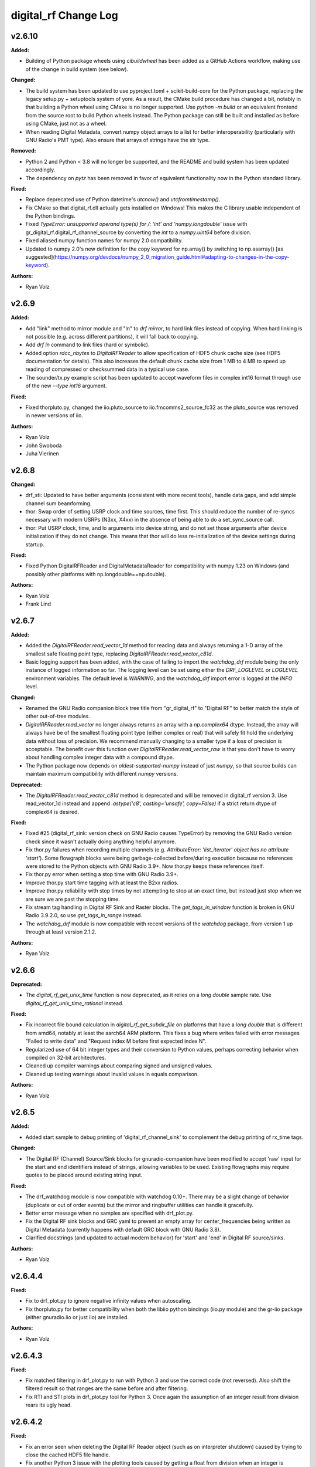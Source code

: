 =====================
digital_rf Change Log
=====================

.. current developments

v2.6.10
====================

**Added:**

* Building of Python package wheels using `cibuildwheel` has been added as a GitHub Actions workflow, making use of the change in build system (see below).

**Changed:**

* The build system has been updated to use pyproject.toml + scikit-build-core for the Python package, replacing the legacy setup.py + setuptools system of yore. As a result, the CMake build procedure has changed a bit, notably in that building a Python wheel using CMake is no longer supported. Use `python -m build` or an equivalent frontend from the source root to build Python wheels instead. The Python package can still be built and installed as before using CMake, just not as a wheel.
* When reading Digital Metadata, convert numpy object arrays to a list for better interoperability (particularly with GNU Radio's PMT type). Also ensure that arrays of strings have the str type.

**Removed:**

* Python 2 and Python < 3.8 will no longer be supported, and the README and build system has been updated accordingly.
* The dependency on `pytz` has been removed in favor of equivalent functionality now in the Python standard library.

**Fixed:**

* Replace deprecated use of Python datetime's `utcnow()` and `utcfromtimestamp()`.
* Fix CMake so that digital_rf.dll actually gets installed on Windows! This makes the C library usable independent of the Python bindings.
* Fixed `TypeError: unsupported operand type(s) for /: 'int' and 'numpy.longdouble'` issue with gr_digital_rf.digital_rf_channel_source by converting the `int` to a `numpy.uint64` before division.
* Fixed aliased numpy function names for numpy 2.0 compatibility.
* Updated to numpy 2.0's new definition for the copy keyword for np.array() by switching to np.asarray() [as suggested](https://numpy.org/devdocs/numpy_2_0_migration_guide.html#adapting-to-changes-in-the-copy-keyword).

**Authors:**

* Ryan Volz



v2.6.9
====================

**Added:**

* Add "link" method to mirror module and "ln" to `drf mirror`, to hard link files instead of copying. When hard linking is not possible (e.g. across different partitions), it will fall back to copying.
* Add `drf ln` command to link files (hard or symbolic).
* Added option `rdcc_nbytes` to `DigitalRFReader` to allow specification of HDF5 chunk cache size (see HDF5 documentation for details). This also increases the default chunk cache size from 1 MB to 4 MB to speed up reading of compressed or checksummed data in a typical use case.
* The sounder/tx.py example script has been updated to accept waveform files in complex int16 format through use of the new `--type int16` argument.

**Fixed:**

* Fixed thorpluto.py, changed the iio.pluto_source to iio.fmcomms2_source_fc32 as the pluto_source was removed in newer versions of iio.

**Authors:**

* Ryan Volz
* John Swoboda
* Juha Vierinen



v2.6.8
====================

**Changed:**

* drf_sti: Updated to have better arguments (consistent with more recent tools), handle data gaps, and add simple channel sum beamforming.
* thor: Swap order of setting USRP clock and time sources, time first. This should reduce the number of re-syncs necessary with modern USRPs (N3xx, X4xx) in the absence of being able to do a set_sync_source call.
* thor: Put USRP clock, time, and lo arguments into device string, and do not set those arguments after device initialization if they do not change. This means that thor will do less re-initialization of the device settings during startup.

**Fixed:**

* Fixed Python DigitalRFReader and DigitalMetadataReader for compatibility with numpy 1.23 on Windows (and possibly other platforms with np.longdouble==np.double).

**Authors:**

* Ryan Volz
* Frank Lind



v2.6.7
====================

**Added:**

* Added the `DigitalRFReader.read_vector_1d` method for reading data and always returning a 1-D array of the smallest safe floating point type, replacing `DigitalRFReader.read_vector_c81d`.
* Basic logging support has been added, with the case of failing to import the `watchdog_drf` module being the only instance of logged information so far. The logging level can be set using either the `DRF_LOGLEVEL` or `LOGLEVEL` environment variables. The default level is `WARNING`, and the `watchdog_drf` import error is logged at the `INFO` level.

**Changed:**

* Renamed the GNU Radio companion block tree title from "gr_digital_rf" to "Digital RF" to better match the style of other out-of-tree modules.
* `DigitalRFReader.read_vector` no longer always returns an array with a `np.complex64` dtype. Instead, the array will always have be of the smallest floating point type (either complex or real) that will safely fit hold the underlying data without loss of precision. We recommend manually changing to a smaller type if a loss of precision is acceptable. The benefit over this function over `DigitalRFReader.read_vector_raw` is that you don't have to worry about handling complex integer data with a compound dtype.
* The Python package now depends on `oldest-supported-numpy` instead of just `numpy`, so that source builds can maintain maximum compatibility with different `numpy` versions.

**Deprecated:**

* The `DigitalRFReader.read_vector_c81d` method is deprecated and will be removed in digital_rf version 3. Use read_vector_1d instead and append `.astype('c8', casting='unsafe', copy=False)` if a strict return dtype of complex64 is desired.

**Fixed:**

* Fixed #25 (digital_rf_sink: version check on GNU Radio causes TypeError) by removing the GNU Radio version check since it wasn't actually doing anything helpful anymore.
* Fix thor.py failures when recording multiple channels (e.g. `AttributeError: 'list_iterator' object has no attribute 'start'`). Some flowgraph blocks were being garbage-collected before/during execution because no references were stored to the Python objects with GNU Radio 3.9+. Now thor.py keeps these references itself.
* Fix thor.py error when setting a stop time with GNU Radio 3.9+.
* Improve thor.py start time tagging with at least the B2xx radios.
* Improve thor.py reliability with stop times by not attempting to stop at an exact time, but instead just stop when we are sure we are past the stopping time.
* Fix stream tag handling in Digital RF Sink and Raster blocks. The `get_tags_in_window` function is broken in GNU Radio 3.9.2.0, so use `get_tags_in_range` instead.
* The `watchdog_drf` module is now compatible with recent versions of the `watchdog` package, from version 1 up through at least version 2.1.2.

**Authors:**

* Ryan Volz



v2.6.6
====================

**Deprecated:**

* The `digital_rf_get_unix_time` function is now deprecated, as it relies on a `long double` sample rate. Use `digital_rf_get_unix_time_rational` instead.

**Fixed:**

* Fix incorrect file bound calculation in `digital_rf_get_subdir_file` on platforms that have a `long double` that is different from amd64, notably at least the aarch64 ARM platform. This fixes a bug where writes failed with error messages "Failed to write data" and "Request index M before first expected index N".
* Regularized use of 64 bit integer types and their conversion to Python values, perhaps correcting behavior when compiled on 32-bit architectures.
* Cleaned up compiler warnings about comparing signed and unsigned values.
* Cleaned up testing warnings about invalid values in equals comparison.

**Authors:**

* Ryan Volz



v2.6.5
====================

**Added:**

* Added start sample to debug printing of 'digital_rf_channel_sink' to complement the debug printing of rx_time tags.

**Changed:**

* The Digital RF (Channel) Source/Sink blocks for gnuradio-companion have been modified to accept 'raw' input for the start and end identifiers instead of strings, allowing variables to be used. Existing flowgraphs may require quotes to be placed around existing string input.

**Fixed:**

* The drf_watchdog module is now compatible with watchdog 0.10+. There may be a slight change of behavior (duplicate or out of order events) but the mirror and ringbuffer utilities can handle it gracefully.
* Better error message when no samples are specified with drf_plot.py.
* Fix the Digital RF sink blocks and GRC yaml to prevent an empty array for center_frequencies being written as Digital Metadata (currently happens with default GRC block with GNU Radio 3.8).
* Clarified docstrings (and updated to actual modern behavior) for 'start' and 'end' in Digital RF source/sinks.

**Authors:**

* Ryan Volz



v2.6.4.4
====================

**Fixed:**

* Fix to drf_plot.py to ignore negative infinity values when autoscaling.
* Fix thorpluto.py for better compatibility when both the libiio python bindings (iio.py module) and the gr-iio package (either gnuradio.iio or just iio) are installed.

**Authors:**

* Ryan Volz



v2.6.4.3
====================

**Fixed:**

* Fix matched filtering in drf_plot.py to run with Python 3 and use the correct code (not reversed). Also shift the filtered result so that ranges are the same before and after filtering.
* Fix RTI and STI plots in drf_plot.py tool for Python 3. Once again the assumption of an integer result from division rears its ugly head.



v2.6.4.2
====================

**Fixed:**

* Fix an error seen when deleting the Digital RF Reader object (such as on interpreter shutdown) caused by trying to close the cached HDF5 file handle.
* Fix another Python 3 issue with the plotting tools caused by getting a float from division when an integer is required.
* Fix automatic plot scaling in the plotting tools to handle data with NaNs.

**Authors:**

* Ryan Volz



v2.6.4.1
====================

**Fixed:**

* Fix drf_plot.py, drf_sti.py, drf_cross_sti.py, and drf_sound.py to be compatible with Python 3 by removing use of string module functions and listing dict keys objects.
* Fix the plotting tools to be compatible with Matplotlib 3 by removing use of hold functions on axes instances.
* The thorpluto.py script has been fixed to work with both the released gr-iio version (compatible with GNU Radio 3.7) and the unreleased gr-iio version that is compatible with GNU Radio 3.8.
* Fix an error with thorpluto.py when no mainboard is specified (it should have used the first available.)

**Authors:**

* Ryan Volz



v2.6.4
====================

**Added:**

* Add the "thorpluto" tool for writing data from the ADALM PLUTO using GNU Radio. This script requires gr-iio to run. Note that this script duplicates some of the functionality of the existing "thor" recorder script, and may be subsumed or arguments may change in a future consolidation.
* Option to use the CMake variable ``Python_EXECUTABLE`` to manually set the path to the Python interpreter (useful if autodetection fails or Python 2 is preferred).
* Add ``stop_on_time_tag`` parameter to the Digital RF Sink blocks, useful when time tags only happen for USRP dropped samples but the 'rx_time' tag value falsely indicates no drop.
* Add the "thorosmo" tool for writing data from osmosdr-supported receivers using GNU Radio, and add the "uhdtodrf" tool for writing data from UHD devices using the UHD Python API *without* using GNU Radio. Note that these scripts duplicate some of the functionality of the existing "thor" recorder script, and they may be subsumed or their arguments may change in a future consolidation.
* Add option to force polling for watchdog functions (ringbuffer, mirror, etc.), which is useful as a fallback when the default watchdog observer fails silently.

**Changed:**

* The ``thor.py`` script's ``stop_on_dropped`` parameter now includes the new ``stop_on_time_tag`` behavior.

**Fixed:**

* Fix an IndexError when using `stop_on_skipped` or `stop_on_time_tag` with `gr_digital_rf.digital_rf_channel_sink`. If the skip/tag happened with only one data block to be written, the IndexError would trigger upon trying to index to a second data block.




v2.6.3
====================

- Format Python code and enforce a standard style using Black.
- Include a small amount of example data to demonstrate the format and enable example scripts that don't depend on writing data first.
- Add yaml-based GRC files and fix a gr_digital_rf Python 3 bug for GNU Radio 3.8+ compatibility.
- Fix the MATLAB reader when dealing with very high sample rates.
- Fix resampling and channelizer filters in thor.py to correctly account for filter delays and keep the timing consistent.
- Clean up and fix various minor issues throughout the Python codebase.



v2.6.2
====================

This is entirely a bugfix release. Notable fixes include:

- Fix error using Digital RF Source with GNU Radio 3.7.12, which changed the type of its input and output signature objects.
- Digital RF Source now outputs zeros for missing values, to minimize impact on downstream processing.
- Make tests compatible with pytest >=4.
- The watchdog_drf module now works for non-inotify observers (i.e. non-Linux).
- Proper cleanup of tmp.rf@*.h5 files when thor and mirror/ringbuffer tools are killed.



v2.6.1
====================

This is primarily a bugfix release. Changes include:

- Add raster and vector tools to gr_digital_rf for working with periodic data.
- Disable file locking with HDF5 >= 1.10 for digital_metadata, which restores behavior so it matches that of HDF5 1.8.
- Fix error using digital_rf_sink with GNU Radio 3.7.12, which changed the type of its input and output signature objects.
- Fix the digital_rf_sink block in GRC to correctly pass an empty center frequency.



v2.6.0
====================

The main impetus for this release is a complete reorganization of the build system to enable Digital RF to run with Python 3 and on Windows. Major changes include:

- Python 3.5+ compatibility (excluding 'gr_digital_rf' since GNU Radio does not support Python 3 yet).
- Windows compatibility, including conda packages.
- Automated CI testing with revamped Python tests using 'pytest'.
- Python package available on PyPI (for 'pip' install), including binary wheels for Linux, OSX, and Windows.
- Python 'gr_digital_rf' packaged with 'digital_rf' since we no longer require GNU Radio to build (dropping Digital RF C Sink support).
- New 'thor' options:
  - Output channel settings including rational resampling, frequency shifting, and channelizing
  - Clock source (10 MHz ref) and time source (PPS) split out from sync_source
  - Clock lock check with nolock option to skip
  - LO source/export
  - Tuning arguments
  - DC offset and IQ balance
- Updated sounder example transmit script with some 'thor' features.
- Matlab reader fixes for recent data format and packaging as a Matlab Toolbox.
- Various bug fixes and improvements (see commit log for full list of changes).



v2.5.4
====================

This release incorporates many robustness improvements and fixes based on testing with the Millstone Hill radar. Major changes include:

- Ringbuffer/mirror/watchdog code are now more efficient and robust to errors.
- New 'drf cp' and 'drf mv' commands for copying and moving data.
- The watchdog and cp/mv commands now support specifying a start and end time to watch/copy/move only a particular window of time.
- Many fixes and updates to the beacon example.
- Added ability to specify input/output chunksize in the GNU Radio Digital RF Sources/Sinks in order to tweak performance for a particular application.



v2.5.3
====================

Improvements to watchdog_drf, list_drf, mirror, and ringbuffer. Can now monitor directories that don't yet exist or get deleted and ringbuffer by file count and duration.



v2.5.2
====================

Fix build on OSX for C version of gr_drf Digital RF Sink.



v2.5.1
====================

The main new feature is a GNU Radio Digital RF Sink written entirely in Python that writes receiver and recorder metadata previously handled only in the thor recording script.



v2.5
====================

First release intended for public use. The 'metadata.h5' files that previously indicated a Digital RF/Metadata channel directory and that stored properties inherent to the channel have been renamed to 'drf_properties.h5' and 'dmd_properties.h5', respectively, to avoid confusion with accompanying Digital Metadata.



v2.4
====================

First release with a revamped CMake build system and including the gr_drf GNU Radio module and many examples.



v2.0 - Dec 30, 2015
====================

Major update to Digital RF, in that file and subdirectory names were made predictable. To do this, each file and subdirectory now contains a set range of samples, and files and subdirectories will no longer have set number of samples when data is gappy. This greatly simplified the read api, since globs were no longer needed to find the data files that need to be opened; instead all needed file names can be derived.



v1.1.1 - Aug 4, 2014
====================

The python read methods have changed. The method read_vector now returns all data in format numpy.complex8, no matter how the data was stored in the underlying Hdf5 file. A new method, read_vector_raw duplicates the old read_vector method, returning data in the format stored in the Hdf5 raw files. The method read_vector_c81d that returns data as a single subchannel in numpy.complex8 format still exists, but issues a UserWarning recommending use of the other methods.



v1.1 - July 7, 2014
====================

The directory naming convention has changed from HH:MM:SS since certain file systems disallowed colons in directory names.  This affected both the read and write API's.



v1.0 - May 29, 2014
====================

The first major release of the C and Python API's supporting the Digital RF HDF5 raw data format.
